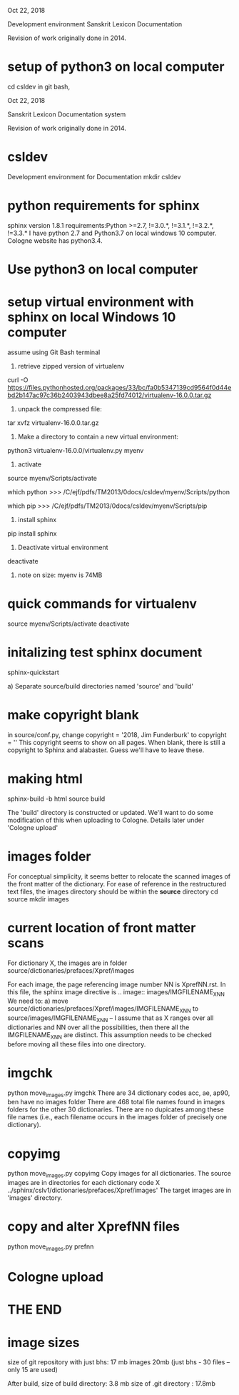 
Oct 22, 2018

Development environment Sanskrit Lexicon Documentation

Revision of work originally done in 2014.


* setup of python3 on local computer
cd csldev
in git bash,

Oct 22, 2018

Sanskrit Lexicon Documentation system

Revision of work originally done in 2014.

* csldev
Development environment for Documentation
mkdir csldev

* python requirements for sphinx
sphinx version 1.8.1 requirements:Python >=2.7, !=3.0.*, !=3.1.*, !=3.2.*, !=3.3.*
I have python 2.7 and Python3.7 on local windows 10 computer.
Cologne website has python3.4.

* Use python3 on local computer

* setup virtual environment with sphinx on local Windows 10 computer
assume using Git Bash terminal
1. retrieve zipped version of virtualenv
curl -O https://files.pythonhosted.org/packages/33/bc/fa0b5347139cd9564f0d44ebd2b147ac97c36b2403943dbee8a25fd74012/virtualenv-16.0.0.tar.gz
2. unpack the compressed file:
tar xvfz virtualenv-16.0.0.tar.gz
# creates directory virtualenv-16.0.0
3. Make a directory to contain a new virtual environment:
# use python3
python3 virtualenv-16.0.0/virtualenv.py myenv
4. activate
# in csldev
source myenv/Scripts/activate
# checks
 which python
>>> /C/ejf/pdfs/TM2013/0docs/csldev/myenv/Scripts/python
# note that this is python version 3.7, presumably since i used 'python3'
# in creating the virtual environment.
 which pip
>>> /C/ejf/pdfs/TM2013/0docs/csldev/myenv/Scripts/pip
5. install sphinx
pip install sphinx
6. Deactivate virtual environment
deactivate
7. note on size:  myenv is 74MB
* quick commands for virtualenv
# in csldev directory
source myenv/Scripts/activate
deactivate

* initalizing test sphinx document
# besure myenv is activated
sphinx-quickstart

a) Separate source/build directories
 named 'source' and 'build'
* make copyright blank
in source/conf.py, change 
copyright = '2018, Jim Funderburk'
to 
copyright = ''
This copyright seems to show on all pages.
When blank, there is still a copyright to Sphinx and alabaster.
Guess we'll have to leave these.

* making html
sphinx-build -b html source build

The 'build' directory is constructed or updated.
We'll want to do some modification of this when uploading to 
Cologne.  Details later under 'Cologne upload'
* images folder 
For conceptual simplicity, it seems better to relocate the scanned 
images of the front matter of the dictionary.
For ease of reference in the restructured text files, the images directory
should be within the *source* directory
cd source
mkdir images
* current location of front matter scans
For dictionary X, the images are in folder
source/dictionaries/prefaces/Xpref/images

For each image, the page referencing image number NN is XprefNN.rst.
In this file, the sphinx image directive is
.. image:: images/IMGFILENAME_X_NN
We need to:
a) move source/dictionaries/prefaces/Xpref/images/IMGFILENAME_X_NN to
        source/images/IMGFILENAME_X_NN
  -- I assume that as X ranges over all dictionaries and NN over all
     the possibilities, then there all the IMGFILENAME_X_NN are distinct.
     This assumption needs to be checked before moving all these
     files into one directory.
* imgchk
  python move_images.py imgchk
  There are 34 dictionary codes
  acc, ae, ap90, ben  have no images folder
  There are 468 total file names found in images folders for the other 30
  dictionaries.
  There are no dupicates among these file names (i.e., each filename 
   occurs in the images folder of precisely one dictionary).
* copyimg 
python move_images.py copyimg
Copy images for all dictionaries. 
The source images are in directories for each dictionary code X
  ../sphinx/cslv1/dictionaries/prefaces/Xpref/images'
The target images are in 'images' directory.
* copy and alter XprefNN files
python move_images.py prefnn
* Cologne upload
* THE END
* image sizes
size of git repository with just bhs: 17 mb
images 20mb  (just bhs - 30 files -- only 15 are used)

After build,
  size of build directory: 3.8 mb
  size of .git directory : 17.8mb
